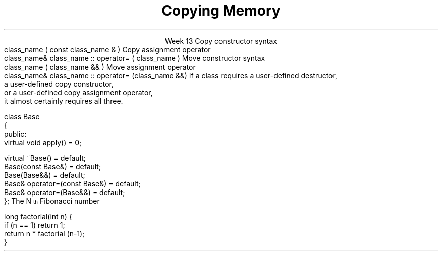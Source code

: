 
.TL
.gcolor blue
Copying Memory
.gcolor
.LP
.ce 1
Week 13
.SS Overview
.IT Chapter 18 of the text
.IT Copying memory
.IT Rule of 3 / 5 / 0 
.IT Recursion (briefly)
.SS Constructors
.IT \fBEvery\fR C++ class defines or deletes
.i1 A default constructor
.i1 A copy constructor
.i1 A copy assignment constructor
.i1 A move constructor
.i1 A move assignment constructor
.i1 A default destructor
.IT If you do not define them
.i1 The compiler will do it for you
.i1 Unless it can't
.i2 See 01-default.cpp in examples
.SS Copy constructors
.IT Create a new class from an existing instance
.IT Called during
.i1 Initialization: \fC T a = b; or T a(b);\fR
.i2 where b is of type T
.i1 Argument passing: \fCfunction argument passing: f(a)\fR
.i2 where \fCa\fR is of type \fCT\fR 
.i1 Function return: return a 
.i2 Inside a function such as \fCT f()\fR, 
.i2 where \fCa\fR is of type \fCT\fR, and \fCT\fR has no move constructor.
.i1s
Copy constructor syntax
.CW
  class_name ( const class_name & )
.R
.i1e
.i1s
Copy assignment operator
.CW
  class_name& class_name :: operator= ( class_name )
.R
.i1e
.SS Move constructors
.IT Create a new class from an existing instance
.i1 And delete the old one
.i1 \fIMove semantics\fR are a C++11 addition
.IT We are moving memory from class a to class b
.IT Called during
.i1 Initialization: \fC T a = std::move(b); or T a(std::move(b));\fR
.i2 where b is of type T
.i1 Argument passing: \fCfunction argument passing: f(std::move(a));\fR
.i2 where \fCa\fR is of type \fCT\fR 
.i1 Function return: return a 
.i2 Inside a function such as \fCT f()\fR, 
.i2 where \fCa\fR is of type \fCT\fR, and \fCT\fR has a move constructor.
.i1s
Move constructor syntax
.CW
  class_name ( class_name && )
.R
.i1e
.i1s
Move assignment operator
.CW
  class_name& class_name :: operator= (class_name &&)
.R
.i1e
.IT Note the parameters aer not \*[c]const\*[r]
.i1 They can't be!
.SS More reading
.IT http://en.cppreference.com/w/cpp/language/copy_constructor
.IT http://en.cppreference.com/w/cpp/language/copy_assignment
.IT http://en.cppreference.com/w/cpp/language/move_constructor
.IT http://en.cppreference.com/w/cpp/language/move_assignment
.SS Copying and moving resources
.IT If you define a class that manages resources
.i1 Pointers, file handles, etc.
.IT Then the implicitly defined functions are probably not what you want
.i1 "Shallow" vs "Deep" copy
.SS Rule of 3 / 5 / 0 
.IT In C++, the basic \fIRule of 3\fR says
.i1s
If a class requires a user-defined destructor, 
.br 
a user-defined copy constructor, 
.br 
or a user-defined copy assignment operator, 
.br 
it almost certainly requires all three.
.i1e
.bp
.IT Rule of 5
.i1 Since C++11: adds \fImove semantics\fR to the language
.IT A user defined constructor, etc. 
.i1 Prevents the creation of implicitly defined move constructors or move assignment operators
.i1 So we need to add two more functions to our \fIRule of 3\fR
.i1 Now we have a rule of 5!
.i2 Failure to implicitly add move semantics are a missed optimization opportunity
.i2 Not a potential error like the rule of 3 mitigates
.bp
.IT Rule of zero
.i1 Limit memory management to as few classes as possible
.i1 Most of your classes should be able to use the compiler defaults
.i2 And you won't have to write any of these functions
.IT Exception: Abstract Base classes
.i1 A base class with a public virtual destructor
.i2 Prevents the declaration of implicitly defined moves and copies
.IT Best practice: Declare them as default explicitly
.CW
  class Base
  {
   public:
      virtual void apply() = 0;

      virtual ~Base()              = default;        
      Base(const Base&)            = default;
      Base(Base&&)                 = default;
      Base& operator=(const Base&) = default;
      Base& operator=(Base&&)      = default;
  };
.R
.SS Recursion
.IT My expectation is this is a 'reminder'
.i1 Consider reviewing your first semester text
.i1 This is for Wednesday's lab
.IT A text definition
.i1 A statement defined in terms of itself
.i1 For example,
.i2 An \fBIinteger literal constant\fR is either
.i3 A digit (one of 0,1,2,3,4,5,6,7,8,9), or
.i3 A digit followed by a \fBinteger literal constant\fR
.IT A math definition
.i1s
The N\*{th\*} Fibonacci number
.EQ
F sub n = F sub {n-1} + F sub {n-2} roman {", with "} F sub 1 = 1, F sub 2 = 1
.EN
.i1e
.IT A software definition
.i1 Any method that calls itself
.SS Definitions
.IT Recursive functions are not infinite loops
.i1 Base case
.i2 Provides final conditions
.i2 Values for which no recursion required
.i2 Prevents the definition from being completely circular
.i3 \fCF1 = 1, F2 = 1\fR
.i1 Recursive case
.i2 Implements the definition of the recursion
.i2 Typically a simple algorithm
.i2 Calls itself as part of the algorithm
.SS Recursive functions
.IT Two flavors
.IT Directly recursive
.i1 Function A calls A
.CW 
  long factorial(int n) {
    if (n == 1) return 1;
    return n * factorial (n-1);
  }
.R
.IT Indirectly recursive
.i1 Function A calls B (which calls C), which  calls A
.i2 Use sparingly!
.SS Usefulness
.IT Recursion is useful because it is often the simplest solution to a problem
.IT Aids in analysis
.IT It is often neither the most time or space efficient solution!
.IT But some compilers can create an iterative function form the recursive source
.i1 Typically the function needs to be \fItail recursive\fR
.i1 That is, the recursive call is the last line of the function

.SS When to use recursion
.IT Given some problem, \fIP\fR
.IT If there is a smallest problem of type \fIP\fR
.i1 Can solve directly and trivially
.i1 This is your base case
.IT For problems larger than the smallest type
.i1 Can the problem be broken into a smaller version of the same type of problem as \fIP\fR?
.i1 It \fBmust\fR approach the base case
.i1 This is your recursive case

.SS Recursion and iteration
.IT Recursion and iteration are equivalent
.i1 Any while loop 
.IT can be rewritten as a recursive function
.IT Any recursive function
.i1 Can be rewritten as a while loop
.IT Trade-offs
.i1 Recursive functions can be easier to write and understand
.i1 Fibonacci sequence, Towers of Hanoi, Grammar / Syntax checking
.IT Recursive solutions are (almost) guaranteed to use more memory and run more slowly
.i1 Some recursive solutions are impossible due to stack space limits
.i1 This 'rule' is language dependent (i.e. Scala, Smalltalk, LISP)
.IT Rule of thumb
.i1 If the recursive function is easy to write, use it
.i1 If time and space costs are important
.i2 Take the extra time to write an iterative equivalent
.SS Summary
.IT Every class defines default constructors and destructors
.i1 Know when they are created (and not)
.i1 And when they are called
.IT Rule of 3 / 5 / 0
.IT Recursion
.i1 May be required in a copy constructor
.i1 Base and recursive case
.i1 Recursion vs iteration

